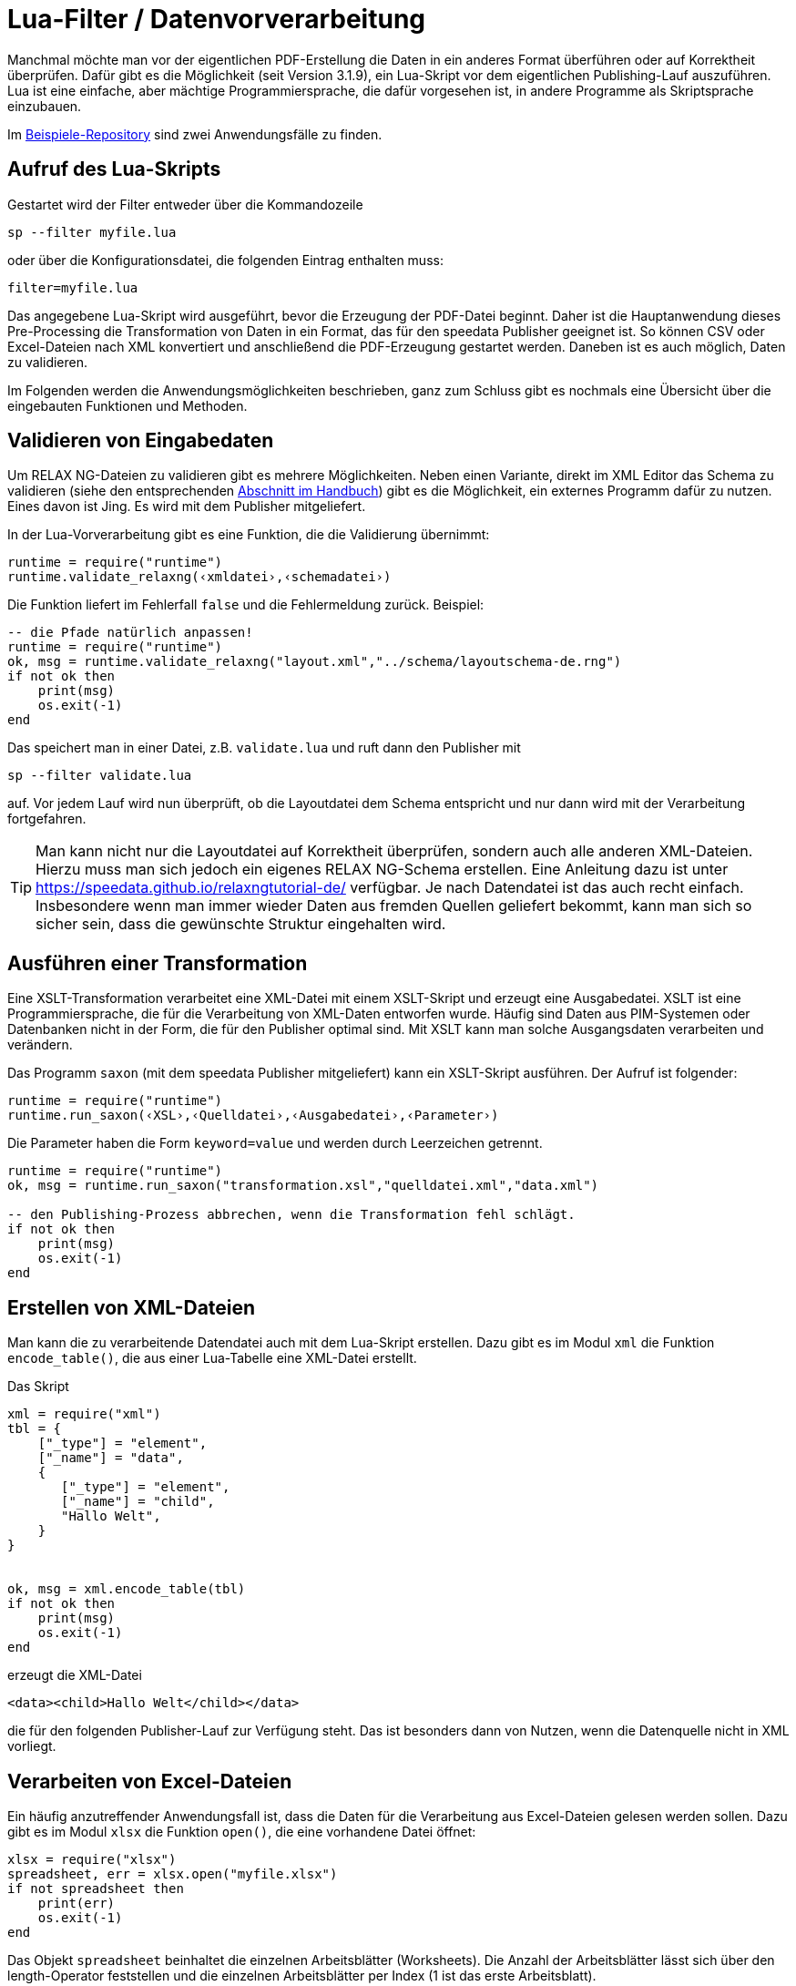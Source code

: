 [[luafilter]]
= Lua-Filter / Datenvorverarbeitung

Manchmal möchte man vor der eigentlichen PDF-Erstellung die Daten in ein anderes Format überführen oder auf Korrektheit überprüfen.
Dafür gibt es die Möglichkeit (seit Version 3.1.9), ein Lua-Skript vor dem eigentlichen Publishing-Lauf auszuführen.
Lua ist eine einfache, aber mächtige Programmiersprache, die dafür vorgesehen ist, in andere Programme als Skriptsprache einzubauen.

Im https://github.com/speedata/examples/tree/master/technical[Beispiele-Repository] sind zwei Anwendungsfälle zu finden.

== Aufruf des Lua-Skripts

Gestartet wird der Filter entweder über die Kommandozeile

```sh
sp --filter myfile.lua
```

oder über die Konfigurationsdatei, die folgenden Eintrag enthalten muss:

```sh
filter=myfile.lua
```

Das angegebene Lua-Skript wird ausgeführt, bevor die Erzeugung der PDF-Datei beginnt.
Daher ist die Hauptanwendung dieses Pre-Processing die Transformation von Daten in ein Format, das für den speedata Publisher geeignet ist. So können CSV oder Excel-Dateien nach XML konvertiert und anschließend die PDF-Erzeugung gestartet werden. Daneben ist es auch möglich, Daten zu validieren.

Im Folgenden werden die Anwendungsmöglichkeiten beschrieben, ganz zum Schluss gibt es nochmals eine Übersicht über die eingebauten Funktionen und Methoden.



== Validieren von Eingabedaten

Um RELAX NG-Dateien zu validieren gibt es mehrere Möglichkeiten. Neben einen Variante, direkt im XML Editor das Schema zu validieren (siehe den entsprechenden <<ch-schemavalidierung, Abschnitt im Handbuch>>) gibt es die Möglichkeit,  ein externes Programm dafür zu nutzen.
Eines davon ist Jing. Es wird mit dem Publisher mitgeliefert.

In der Lua-Vorverarbeitung gibt es eine Funktion, die die Validierung übernimmt:


[source, lua]
-------------------------------------------------------------------------------
runtime = require("runtime")
runtime.validate_relaxng(‹xmldatei›,‹schemadatei›)
-------------------------------------------------------------------------------

Die Funktion liefert im Fehlerfall `false` und die Fehlermeldung zurück. Beispiel:

[source, lua]
-------------------------------------------------------------------------------
-- die Pfade natürlich anpassen!
runtime = require("runtime")
ok, msg = runtime.validate_relaxng("layout.xml","../schema/layoutschema-de.rng")
if not ok then
    print(msg)
    os.exit(-1)
end
-------------------------------------------------------------------------------

Das speichert man in einer Datei, z.B. `validate.lua` und ruft dann den Publisher mit

```sh
sp --filter validate.lua
```

auf. Vor jedem Lauf wird nun überprüft, ob die Layoutdatei dem Schema entspricht und nur dann wird mit der Verarbeitung fortgefahren.



TIP: Man kann nicht nur die Layoutdatei auf Korrektheit überprüfen, sondern auch alle anderen XML-Dateien.
Hierzu muss man sich jedoch ein eigenes RELAX NG-Schema erstellen.
Eine Anleitung dazu ist unter https://speedata.github.io/relaxngtutorial-de/ verfügbar.
Je nach Datendatei ist das auch recht einfach.
Insbesondere wenn man immer wieder Daten aus fremden Quellen geliefert bekommt, kann man sich so sicher sein, dass die gewünschte Struktur eingehalten wird.

== Ausführen einer Transformation

Eine XSLT-Transformation verarbeitet eine XML-Datei mit einem XSLT-Skript und erzeugt eine Ausgabedatei.
XSLT ist eine Programmiersprache, die für die Verarbeitung von XML-Daten entworfen wurde.
Häufig sind Daten aus PIM-Systemen oder Datenbanken nicht in der Form, die für den Publisher optimal sind.
Mit XSLT kann man solche Ausgangsdaten verarbeiten und verändern.

Das Programm `saxon` (mit dem speedata Publisher mitgeliefert) kann ein XSLT-Skript ausführen.
Der Aufruf ist folgender:

[source, lua]
-------------------------------------------------------------------------------
runtime = require("runtime")
runtime.run_saxon(‹XSL›,‹Quelldatei›,‹Ausgabedatei›,‹Parameter›)
-------------------------------------------------------------------------------

Die Parameter haben die Form `keyword=value` und werden durch Leerzeichen getrennt.



[source, lua]
-------------------------------------------------------------------------------
runtime = require("runtime")
ok, msg = runtime.run_saxon("transformation.xsl","quelldatei.xml","data.xml")

-- den Publishing-Prozess abbrechen, wenn die Transformation fehl schlägt.
if not ok then
    print(msg)
    os.exit(-1)
end
-------------------------------------------------------------------------------

== Erstellen von XML-Dateien

Man kann die zu verarbeitende Datendatei auch mit dem Lua-Skript erstellen.
Dazu gibt es im Modul `xml` die Funktion `encode_table()`, die aus einer Lua-Tabelle eine XML-Datei erstellt.

Das Skript


[source, lua]
-------------------------------------------------------------------------------
xml = require("xml")
tbl = {
    ["_type"] = "element",
    ["_name"] = "data",
    {
       ["_type"] = "element",
       ["_name"] = "child",
       "Hallo Welt",
    }
}


ok, msg = xml.encode_table(tbl)
if not ok then
    print(msg)
    os.exit(-1)
end
-------------------------------------------------------------------------------

erzeugt die XML-Datei


[source, xml]
-------------------------------------------------------------------------------
<data><child>Hallo Welt</child></data>
-------------------------------------------------------------------------------

die für den folgenden Publisher-Lauf zur Verfügung steht.
Das ist besonders dann von Nutzen, wenn die Datenquelle nicht in XML vorliegt.



== Verarbeiten von Excel-Dateien

Ein häufig anzutreffender Anwendungsfall ist, dass die Daten für die Verarbeitung aus Excel-Dateien gelesen werden sollen.
Dazu gibt es im Modul `xlsx` die Funktion `open()`, die eine vorhandene Datei öffnet:


[source, lua]
-------------------------------------------------------------------------------
xlsx = require("xlsx")
spreadsheet, err = xlsx.open("myfile.xlsx")
if not spreadsheet then
    print(err)
    os.exit(-1)
end
-------------------------------------------------------------------------------

Das Objekt `spreadsheet` beinhaltet die einzelnen Arbeitsblätter (Worksheets).
Die Anzahl der Arbeitsblätter lässt sich über den length-Operator feststellen und die einzelnen Arbeitsblätter per Index (1 ist das erste Arbeitsblatt).


[source, lua]
-------------------------------------------------------------------------------
numWorksheets = #spreadsheet
ws = spreadsheet[1]
-------------------------------------------------------------------------------

Mit dem Objekt `ws` kann direkt auf die Zelleninhalte zugegriffen werden.
Dazu wird es als Funktion aufgerufen und liefert eine Zeichenkette zurück.
Die erste Zelle oben links hat die Koordinaten 1,1, die erste Zelle in der zweiten Zeile 1,2 und so weiter.

[source, lua]
-------------------------------------------------------------------------------
cell1 = ws(1,1)
cell2 = ws(1,2)
-------------------------------------------------------------------------------

Den Namen des Arbeitsblattes kann man über den Wert `name` ermitteln:


[source, lua]
-------------------------------------------------------------------------------
name = ws.name
-------------------------------------------------------------------------------



== Lesen von CSV-Dateien

Ähnlich wie bei Excel-Dateien kann man auch CSV-Dateien direkt einlesen.
Die Struktur ist jedoch einfacher, da es nur ein »Arbeitsblatt« gibt.


[source, lua]
-------------------------------------------------------------------------------
csv = require("csv")
csvtab, msg = csv.decode("myfile.csv",{columns = {1,2,3}})
if not csvtab then
    print(msg)
    os.exit(-1)
end
-------------------------------------------------------------------------------

Der zweite Parameter bei `csv.deocde()` ist optional.
In diesem Beispiel werden nur die Spalten 1, 2 und 3 ausgegeben.
Das Ergebnis ist eine Tabelle aus Zeilen.
Jede Zeile ist wiederum eine Tabelle, die die einzelnen Werte der Zeile enthält.

Im Beispiele-Repository wird gezeigt, wie man aus der CSV-Datei eine XML-Datei erstellen kann.

== Funktionsreferenz

=== `runtime`

In diesem Modul werden alle Funktionen und Einstellungen gesammelt, die eher allgemeiner Natur sind.


`projectdir`::

Eine Zeichenkette, die das aktuelle Projektverzeichnis enthält (das Verzeichnis mit der `layout.xml` bzw. `publisher.cfg`-Datei)

`variables`::

Eine Tabelle mit alle Variablen, die per `-v` auf der Kommandozeile oder in der Konfigurationsdatei mit `vars=...` angegeben wurden.

`finalizer`::

Ist dieser Variablen eine Funktion zugewiesen, so wird sie nach der PDF-Erzeugung aufgerufen (callback). Die Funktion hat keine Parameter und keinen Rückgabewert.
+
[source, lua]
-------------------------------------------------------------------------------
runtime = require("runtime")

function finished()
    print("PDF is finished now.")
end

runtime.finalizer = finished
-------------------------------------------------------------------------------

`validate_relaxng(‹xmldatei›,‹schemadatei›)`::

Diese Funktion validiert die angegebene XML-Datei mit dem im zweiten Parameter angegebenen RELAX NG (XML-Syntax) Schema.
Die Rückgabe ist ein boolean-Wert, der true ist, wenn der Befehl fehlerfrei ausgeführt wurde. Ansonsten wird ein zweiter Rückgabewert (string) zurück gegeben, der die Fehlermeldung enthält.

`run_saxon(‹XSL›,‹Quelldatei›,‹Ausgabedatei›,‹Parameter›)`::
Diese Funktion ruft das zum Publisher mitgelieferte Programm `saxon` auf. Sie erwartet drei string-Argumente (das Stylesheet, die Eingabe- und die Ausgabedatei) und ein optionales Argument das als Parameter an saxon übergeben wird. Die Rückgabe ist ein boolean-Wert, der true ist, wenn der Befehl fehlerfrei ausgeführt wurde. Ansonsten wird ein zweiter Rückgabewert (string) zurück gegeben, der die Fehlermeldung enthält. Die Parameter haben die Form `keyword1=value1 keyword2=value2` (mit Leerzeichen getrennt).


=== `xml`

Mit dem XML-Modul werden XML-Dateien erzeugt.
Zuerst muss die XML-Struktur in einer Lua-Tabelle erzeugt werden, anschließend wird sie mit `encode_table()` unter dem Namen `data.xml` gespeichert.


`xml.encode_table(‹tabelle›,[dateiname])`::

Erzeugt eine XML-Datei (`data.xml` bzw. der optional gegebene Dateiname) der übergebenen Tabelle.
Rückgabewert 1 ist ein bool (success), Wert 2 ist die Fehlermeldung, wenn der erste Wert `false` ist.
Die Tabelle hat folgende Struktur:
+
[source, lua]
-------------------------------------------------------------------------------
element = {
    ["_type"] = "element",
    ["_name"] = "elementname",
    attribute1 = "value1",
    attribute2 = "value2",
    child1,
    child2,
    child3,
    ...
}
-------------------------------------------------------------------------------
+
`child1`, `...` sind entweder Zeichenketten, Elemente oder Kommentare. Kommentare haben folgende Form:
+
[source, lua]
-------------------------------------------------------------------------------
comment = {
         _type = "comment",
         _value = " Das ist ein Kommentar! "
   }
-------------------------------------------------------------------------------


=== `CSV`

CSV-Dateien

`decode(‹dateiname›,‹parameter›)`::

Liest eine CSV-Datei ein. Der Rückgabewert ist eine Tabelle bzw. im Fehlerfall `false` und eine Fehlermeldung.
+
Die `parameter` werden in einer Tabelle kodiert:
+
`charset`:::
Wenn die CSV-Datei Latin-1 kodiert ist, muss dieser Wert auf ISO-8859-1 stehen. Andere Kodierungen auf Anfrage.
`separator`:::
Entweder ein Komma (Voreinstellung), ein Semikolon oder das entsprechend genutzte Trennzeichen.

`columns`:::

Eine Tabelle, die die gewünschten Spalten in ihrer Reihenfolge enthält.
Z.B. `{3,2,1}` für die ersten drei Spalten in umgekehrter Reihenfolge.

=== `xlsx`

Liest eine Excel-Datei ein.

`open(‹dateiname›)`::

Öffnet die angegebene Datei. Der Rückgabewert ist ein `spreadsheet`-Objekt bzw. im Fehlerfall `false` und eine Fehlermeldung.
+
Das `spreadsheet`-Objekt beinhaltet die einzelnen Arbeitsblätter. Die Anzahl der Arbeitsblätter kann mit dem `#`-Operator ermittelt werden. Auf die einzelnen Arbeitsblätter kann man mit dem Index-Operator `[]` zugreifen, wobei das erste Arbeitsblatt den Index 1 hat.
+
Die einzelnen Arbeitsblätter können als Funktion mit zwei Parametern benutzt werden (siehe Beispiel oben).
Die Parameter sind die x und y Koordinaten der auszulesenden Zelle, die erste Zelle oben links hat die Koordinate 1,1.
Die Ausmaße des Inhalts kann über die Parameter `minrow`, `maxrow`, `mincol` und und `maxcol` ermittelt werden.
Der Name ist im Parameter `name` enthalten.


`string_to_date(‹string›)`::

Wandelt eine Zahl (kodiert als Zeichenkette) in ein Datum um.
Rückgabe ist eine Tabelle mit den Schlüsseln `day`, `month`, `year`, `hour`, `minute` und `second`. Beispiel: `xlsx.string_to_date("43458")` ergibt
+
[source, lua]
-------------------------------------------------------------------------------
{
  ["day"] = "24"
  ["month"] = "12"
  ["year"] = "2018"
  ["hour"] = "0"
  ["minute"] = "0"
  ["second"] = "0"
}
-------------------------------------------------------------------------------

=== `http`

Die HTTP-Bibiliothek ist unter https://github.com/cjoudrey/gluahttp beschrieben.